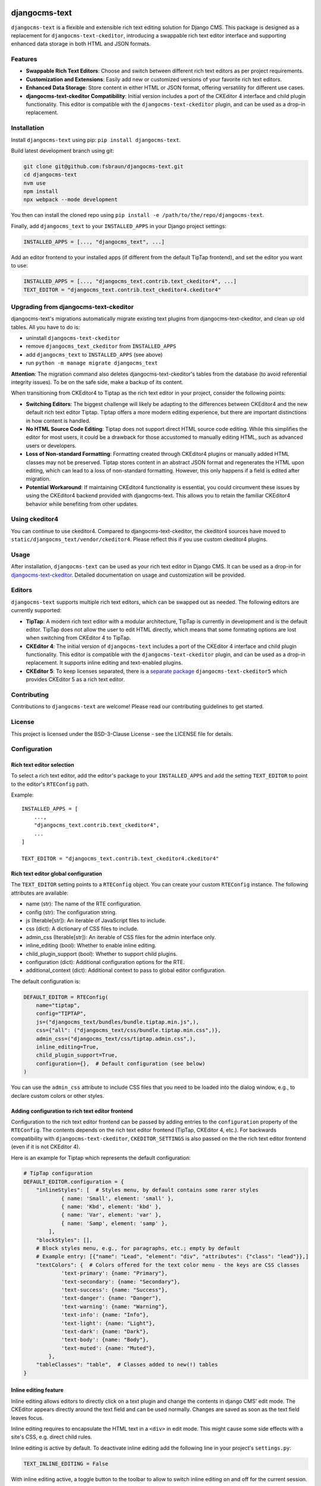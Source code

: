 djangocms-text
==============

|pypi| |coverage| |precommit| |python| |django| |djangocms| |djangocms4|

``djangocms-text`` is a flexible and extensible rich text editing solution for Django
CMS. This package is designed as a replacement for ``djangocms-text-ckeditor``,
introducing a swappable rich text editor interface and supporting enhanced data storage
in both HTML and JSON formats.

Features
--------

- **Swappable Rich Text Editors**: Choose and switch between different rich text editors
  as per project requirements.
- **Customization and Extensions**: Easily add new or customized versions of your
  favorite rich text editors.
- **Enhanced Data Storage**: Store content in either HTML or JSON format, offering
  versatility for different use cases.
- **djangocms-text-ckeditor Compatibility**: Initial version includes a port of the
  CKEditor 4 interface and child plugin functionality. This editor is compatible with
  the ``djangocms-text-ckeditor`` plugin, and can be used as a drop-in replacement.

Installation
------------

Install ``djangocms-text`` using pip: ``pip install djangocms-text``.

Build latest development branch using git:

.. code-block:: bash

    git clone git@github.com:fsbraun/djangocms-text.git
    cd djangocms-text
    nvm use
    npm install
    npx webpack --mode development

You then can install the cloned repo using ``pip install -e
/path/to/the/repo/djangocms-text``.

Finally, add ``djangocms_text`` to your ``INSTALLED_APPS`` in your Django project
settings:

.. code-block:: python

    INSTALLED_APPS = [..., "djangocms_text", ...]

Add an editor frontend to your installed apps (if different from the
default TipTap frontend), and set the editor you want to use:

.. code-block:: python

    INSTALLED_APPS = [..., "djangocms_text.contrib.text_ckeditor4", ...]
    TEXT_EDITOR = "djangocms_text.contrib.text_ckeditor4.ckeditor4"


Upgrading from djangocms-text-ckeditor
--------------------------------------

djangocms-text's migrations automatically migrate existing text plugins
from djangocms-text-ckeditor, and clean up old tables. All you have to do is:

* uninstall ``djangocms-text-ckeditor``
* remove ``djangocms_text_ckeditor`` from ``INSTALLED_APPS``
* add ``djangocms_text`` to ``INSTALLED_APPS`` (see above)
* run ``python -m manage migrate djangocms_text``

**Attention**: The migration command also deletes djangocms-text-ckeditor's
tables from the database (to avoid referential integrity issues). To be on
the safe side, make a backup of its content.

When transitioning from CKEditor4 to Tiptap as the rich text editor in your
project, consider the following points:

* **Switching Editors**: The biggest challenge will likely be adapting to the
  differences between CKEditor4 and the new default rich text editor Tiptap.
  Tiptap offers a more modern editing experience, but there are important
  distinctions in how content is handled.
* **No HTML Source Code Editing**: Tiptap does not support direct HTML source
  code editing. While this simplifies the editor for most users, it could be a
  drawback for those accustomed to manually editing HTML, such as advanced
  users or developers.
* **Loss of Non-standard Formatting**: Formatting created through
  CKEditor4 plugins or manually added HTML classes may not be preserved.
  Tiptap stores content in an abstract JSON format and regenerates the HTML
  upon editing, which can lead to a loss of non-standard formatting. However,
  this only happens if a field is edited after migration.
* **Potential Workaround**: If maintaining CKEditor4 functionality is
  essential, you could circumvent these issues by using the CKEditor4 backend
  provided with djangocms-text. This allows you to retain the familiar
  CKEditor4 behavior while benefiting from other updates.

Using ckeditor4
---------------

You can continue to use ckeditor4. Compared to djangocms-text-ckeditor, the
ckeditor4 sources have moved to ``static/djangocms_text/vendor/ckeditor4``.
Please reflect this if you use custom ckeditor4 plugins.

Usage
-----

After installation, ``djangocms-text`` can be used as your rich text editor in Django
CMS. It can be used as a drop-in for `djangocms-text-ckeditor
<https://github.com/django-cms/djangocms-text-ckeditor>`_. Detailed documentation on
usage and customization will be provided.

Editors
-------

``djangocms-text`` supports multiple rich text editors, which can be swapped out as
needed. The following editors are currently supported:

- **TipTap**: A modern rich text editor with a modular architecture, TipTap is currently
  in development and is the default editor. TipTap does not allow the user to edit
  HTML directly, which means that some formating options are lost when switching from
  CKEditor 4 to TipTap.
- **CKEditor 4**: The initial version of ``djangocms-text`` includes a port of the
  CKEditor 4 interface and child plugin functionality. This editor is compatible with
  the ``djangocms-text-ckeditor`` plugin, and can be used as a drop-in replacement.
  It supports inline editing and text-enabled plugins.
- **CKEditor 5**: To keep licenses separated, there is a
  `separate package <https://github.com/django-cms/djangocms-text-ckeditor5>`_
  ``djangocms-text-ckeditor5`` which provides CKEditor 5 as a rich text editor.


Contributing
------------

Contributions to ``djangocms-text`` are welcome! Please read our contributing guidelines
to get started.

License
-------

This project is licensed under the BSD-3-Clause License - see the LICENSE file for
details.

Configuration
-------------

Rich text editor selection
~~~~~~~~~~~~~~~~~~~~~~~~~~

To select a rich text editor, add the editor's package to your ``INSTALLED_APPS`` and
add the setting ``TEXT_EDITOR`` to point to the editor's ``RTEConfig`` path.

Example::

    INSTALLED_APPS = [
        ...,
        "djangocms_text.contrib.text_ckeditor4",
        ...
    ]

    TEXT_EDITOR = "djangocms_text.contrib.text_ckeditor4.ckeditor4"

Rich text editor global configuration
~~~~~~~~~~~~~~~~~~~~~~~~~~~~~~~~~~~~~

The ``TEXT_EDITOR`` setting points to a ``RTEConfig`` object. You can create your custom
``RTEConfig`` instance.  The following attributes are available:

- name (str): The name of the RTE configuration.
- config (str): The configuration string.
- js (Iterable[str]): An iterable of JavaScript files to include.
- css (dict): A dictionary of CSS files to include.
- admin_css (Iterable[str]): An iterable of CSS files for the admin interface only.
- inline_editing (bool): Whether to enable inline editing.
- child_plugin_support (bool): Whether to support child plugins.
- configuration (dict): Additional configuration options for the RTE.
- additional_context (dict): Additional context to pass to global editor configuration.

The default configuration is:

.. code-block:: python

    DEFAULT_EDITOR = RTEConfig(
        name="tiptap",
        config="TIPTAP",
        js=("djangocms_text/bundles/bundle.tiptap.min.js",),
        css={"all": ("djangocms_text/css/bundle.tiptap.min.css",)},
        admin_css=("djangocms_text/css/tiptap.admin.css",),
        inline_editing=True,
        child_plugin_support=True,
        configuration={},  # Default configuration (see below)
    )

You can use the ``admin_css`` attribute to include CSS files that you need to be loaded into the
dialog window, e.g., to declare custom colors or other styles.

Adding configuration to rich text editor frontend
~~~~~~~~~~~~~~~~~~~~~~~~~~~~~~~~~~~~~~~~~~~~~~~~~

Configuration to the rich text editor frontend can be passed by adding entries to the
``configuration`` property of the ``RTEConfig``. The contents depends on the rich text
editor frontend (TipTap, CKEditor 4, etc.). For backwards compatibility with ``djangocms-text-ckeditor``,
``CKEDITOR_SETTINGS`` is also passed on the the rich text editor frontend (even if it is not CKEditor 4).

Here is an example for Tiptap which represents the default configuration:

.. code-block:: python

    # TipTap configuration
    DEFAULT_EDITOR.configuration = {
        "inlineStyles": [  # Styles menu, by default contains some rarer styles
                { name: 'Small', element: 'small' },
                { name: 'Kbd', element: 'kbd' },
                { name: 'Var', element: 'var' },
                { name: 'Samp', element: 'samp' },
            ],
        "blockStyles": [],
        # Block styles menu, e.g., for paragraphs, etc.; empty by default
        # Example entry: [{"name": "Lead", "element": "div", "attributes": {"class": "lead"}},]
        "textColors": {  # Colors offered for the text color menu - the keys are CSS classes
                'text-primary': {name: "Primary"},
                'text-secondary': {name: "Secondary"},
                'text-success': {name: "Success"},
                'text-danger': {name: "Danger"},
                'text-warning': {name: "Warning"},
                'text-info': {name: "Info"},
                'text-light': {name: "Light"},
                'text-dark': {name: "Dark"},
                'text-body': {name: "Body"},
                'text-muted': {name: "Muted"},
            },
        "tableClasses": "table",  # Classes added to new(!) tables
    }


Inline editing feature
~~~~~~~~~~~~~~~~~~~~~~

Inline editing allows editors to directly click on a text plugin and change the contents
in django CMS' edit mode. The CKEditor appears directly around the text field and can be
used normally. Changes are saved as soon as the text field leaves focus.

Inline editing requires to encapsulate the HTML text in a ``<div>`` in edit mode. This
might cause some side effects with a site's CSS, e.g. direct child rules.

Inline editing is active by default. To deactivate inline editing add the
following line in your project's ``settings.py``:

.. code-block::

    TEXT_INLINE_EDITING = False

With inline editing active, a toggle button to the toolbar to allow to switch
inline editing on and off for the current session.

When inline editing is active the editor will save the plugin's content each time it
loses focus. If only text has changed the user can immediately continue to edit. If a
text-enabled plugin was changed, added, or removed he page will refresh to update the
page tree and get the correctly rendered version of the changed plugin.


Text-enabled plugins
~~~~~~~~~~~~~~~~~~~~

djangocms-text supports text-enabled plugins, not all rich text editor frontends
will, however.

If you have created a plugin that you want to use within Text plugins you can make them appear in the dropdown by
making them ``text_enabled``. This means that you assign the property ``text_enabled`` of a plugin to ``True``,
the default value is ``False``. Here is a very simple implementation::

    class MyTextPlugin(TextPlugin):
        name = "My text plugin"
        model = MyTextModel
        text_enabled = True

When the plugin is picked up, it will be available in the *CMS Plugins* dropdown (puzzle icon), which you can find in the
editor. This makes it very easy for users to insert special content in a user-friendly Text block, which they are familiar
with.

The plugin will even be previewed in the text editor. **Pro-tip**: make sure
your plugin provides its own ``icon_alt`` method. That way, if you have many
``text_enabled``-plugins, it can display a hint about it. For example, if you
created a plugin which displays prices of configurable product, it can
display a tooltip with the name of that product.

For more information about extending the CMS with plugins, read `django-cms doc`_ on how to do this.

.. _django-cms doc: http://docs.django-cms.org/en/latest/reference/plugins.html#cms.plugin_base.CMSPluginBase.text_enabled

Text-enabled plugins can have their own icons with djangocms-text. If the plugin
class has a ``text_icon`` property, it should contain a SVG source code of an
icon. The icon will be displayed in the CMS plugin pulldown menu, or in the toolbar.

.. code-block::

    class MyTextPlugin(TextPlugin):
        name = "My text plugin"
        model = MyTextModel
        text_enabled = True
        text_icon = '<svg xmlns="http://www.w3.org/2000/svg" viewBox="0 0 24 24"><path d="M12 2C6.48 2 2 6.48 2 12s4.48 10 10 10 10-4.48 10-10S17.52 2 12 2zm0 18c-4.41 0-8-3.59-8-8s3.59-8 8-8 8 3.59 8 8-3.59 8-8 8zm-1-13h2v6h-2zm0 8h2v2h-2z"/></svg>'


You can also configure text-enabled plugins to be directly accessible from the rich
text editor toolbar by adding the plugin's name to the toolbar configuration,
e.g. ``"LinkPlugin"``.


Default content in Placeholder
~~~~~~~~~~~~~~~~~~~~~~~~~~~~~~

You can use ``TextPlugin`` in "default_plugins" (see docs
about the CMS_PLACEHOLDER_CONF_ setting). ``TextPlugin`` requires just
one value: ``body`` where you write your default HTML content. If you want to add some
"default children" to your automagically added plugin (i.e. a ``LinkPlugin``), you have
to put children references in the body. References are ``"%(_tag_child_<order>)s"`` with
the inserted order of children. For example:

.. code-block::

    CMS_PLACEHOLDER_CONF = {
        'content': {
            'name' : _('Content'),
            'plugins': ['TextPlugin', 'LinkPlugin'],
            'default_plugins':[
                {
                    'plugin_type':'TextPlugin',
                    'values':{
                        'body':'<p>Great websites : %(_tag_child_1)s and %(_tag_child_2)s</p>'
                    },
                    'children':[
                        {
                            'plugin_type':'LinkPlugin',
                            'values':{
                                'name':'django',
                                'url':'https://www.djangoproject.com/'
                            },
                        },
                        {
                            'plugin_type':'LinkPlugin',
                            'values':{
                                'name':'django-cms',
                                'url':'https://www.django-cms.org'
                            },
                        },
                    ]
                },
            ]
        }
    }

.. _cms_placeholder_conf: http://docs.django-cms.org/en/latest/how_to/placeholders.html?highlight=cms_placeholder_conf


Configurable sanitizer
----------------------

``djangocms-text`` uses `nh3 <https://nh3.readthedocs.io/en/latest/>`_ to sanitize HTML to avoid
security issues and to check for correct HTML code.
Sanitisation may strip tags useful for some use cases such as ``iframe``;
you may customize the tags and attributes allowed by overriding the
``TEXT_ADDITIONAL_ATTRIBUTES`` setting::

    TEXT_ADDITIONAL_ATTRIBUTES = {
        'iframe': {'scrolling', 'allowfullscreen', 'frameborder'},
    }

Note that the ``TEXT_ADDITIONAL_ATTRIBUTES`` setting is a dictionary, where the keys are
the tag names and the values are sets of attribute names.

If you have settings in the style of djangocms-text-ckeditor, which utilizes
both ``TEXT_ADDITIONAL_TAGS`` and ``TEXT_ADDITIONAL_ATTRIBUTES``, those will
be translated for you automatically, but you will get a warning from the
Django checks framework at server startup.


**NOTE**: Some frontend editors will pre-sanitize your text before passing it to the web server,
rendering the above settings useless.

To completely disable the feature, set ``TEXT_HTML_SANITIZE = False``.

Usage outside django CMS
------------------------

django CMS Text can be used without django CMS installed. Without django CMS it
offers the ``HTMLField``, ``HTMLFormField``, and the ``TextEditorWidget`` class
which can be used by any Django model or form.

If django CMS is not installed with django CMS Text, add the following to your
``MIGRATION_MODULES`` setting::

    MIGRATION_MODULES = {
        ...,
        "djangocms_text": None,
        ...
    }

This will prevent the creation of the model for the django CMS text plugin.

Markdown-support
----------------
The TipTap frontend supports some (minimal) Markdown support:

* Markdown is converted to HTML when **pasting**. (To prevent XXS attacks, the
  pasted content might not be converted if it contains javascript scritps.)
* When typing, **some** markdown syntax is converted on the fly, e.g., headings, bold, lists


Development
===========

pre-commit hooks
----------------

The repo uses pre-commit git hooks to run tools which ensure code quality.

To utilise this, run ``pip install pre-commit`` and then ``pre-commit install``.

Building the JavaScript
-----------------------

``djangocms-text`` distributes a javascript bundle required for the plugin to work,
which contains frontend editors themselves and all the necessary plugins for functioning
within CMS. To build the bundle you need to have to install dependencies with
``nvm use``, ``npm install`` and then to run ``npx webpack``.

Acknowledgments
---------------

- Special thanks to the Django CMS community and all contributors to the
  ``djangocms-text-ckeditor`` project.



.. |pypi| image:: https://badge.fury.io/py/djangocms-text.svg
    :target: http://badge.fury.io/py/djangocms-text
.. |coverage| image:: https://codecov.io/gh/django-cms/djangocms-text/branch/main/graph/badge.svg
    :target: https://codecov.io/gh/django-cms/djangocms-text
.. |python| image:: https://img.shields.io/badge/python-3.10+-blue.svg
    :target: https://pypi.org/project/djangocms-text/
.. |django| image:: https://img.shields.io/badge/django-4.2+-blue.svg
    :target: https://www.djangoproject.com/
.. |djangocms| image:: https://img.shields.io/badge/django%20CMS-3.11%2B-blue.svg
    :target: https://www.django-cms.org/
.. |djangocms4| image:: https://img.shields.io/badge/django%20CMS-4%2F5-blue.svg
    :target: https://www.django-cms.org/
.. |precommit| image:: https://results.pre-commit.ci/badge/github/django-cms/djangocms-text/main.svg
   :target: https://results.pre-commit.ci/latest/github/django-cms/djangocms-text/main
   :alt: pre-commit.ci status
